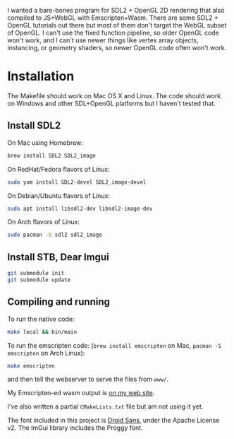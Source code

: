 [[http://unmaintained.tech/][http://unmaintained.tech/badge.svg]]

I wanted a bare-bones program for SDL2 + OpenGL 2D rendering that also compiled to JS+WebGL with Emscripten+Wasm. There are some SDL2 + OpenGL tutorials out there but most of them don't target the WebGL subset of OpenGL. I can't use the fixed function pipeline, so older OpenGL code won't work, and I can't use newer things like vertex array objects, instancing, or geometry shaders, so newer OpenGL code often won't work.

* Installation

The Makefile should work on Mac OS X and Linux. The code should work on Windows and other SDL+OpenGL platforms but I haven't tested that. 

** Install SDL2

On Mac using Homebrew:

#+begin_src sh
brew install SDL2 SDL2_image
#+end_src

On RedHat/Fedora flavors of Linux:

#+begin_src sh
sudo yum install SDL2-devel SDL2_image-devel
#+end_src

On Debian/Ubuntu flavors of Linux:

#+begin_src sh
sudo apt install libsdl2-dev libsdl2-image-dev
#+end_src

On Arch flavors of Linux:

#+begin_src sh
sudo pacman -S sdl2 sdl2_image
#+end_src

** Install STB, Dear Imgui

#+begin_src sh
git submodule init
git submodule update
#+end_src

** Compiling and running

To run the native code:

#+begin_src sh
make local && bin/main
#+end_src

To run the emscripten code: (~brew install emscripten~ on Mac, ~pacman -S emscripten~ on Arch Linux):

#+begin_src sh
make emscripten
#+end_src

and then tell the webserver to serve the files from =www/=.

My Emscripten-ed wasm output is [[https://www.redblobgames.com/x/1535-opengl-emscripten/helloworld/][on my web site]].

I've also written a partial =CMakeLists.txt= file but am not using it yet.

The font included in this project is [[https://www.google.com/fonts/specimen/Droid+Sans][Droid Sans]], under the Apache License v2. The ImGui library includes the Proggy font.

